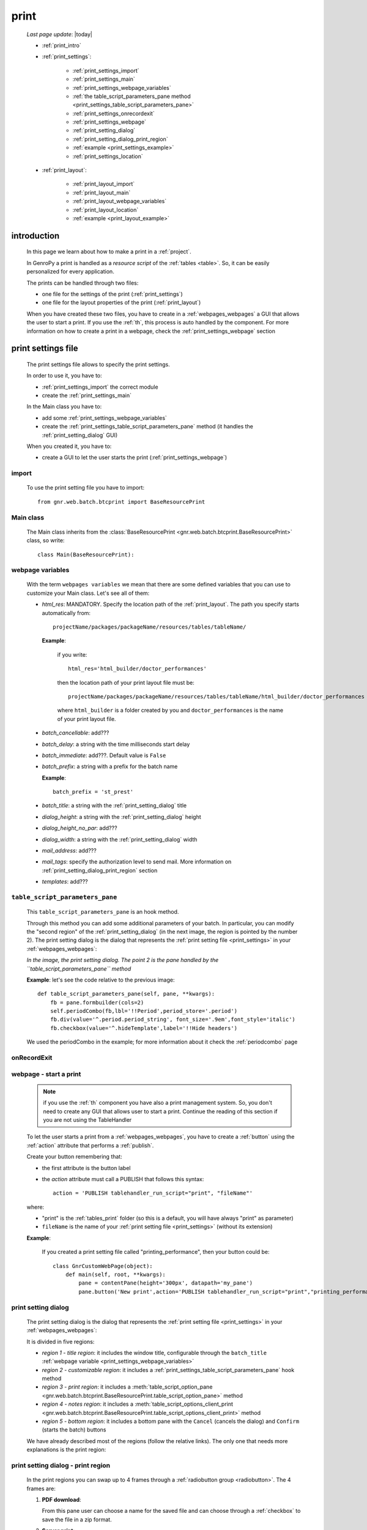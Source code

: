 .. _print:

=====
print
=====
    
    *Last page update*: |today|
    
    * :ref:`print_intro`
    * :ref:`print_settings`:
    
        * :ref:`print_settings_import`
        * :ref:`print_settings_main`
        * :ref:`print_settings_webpage_variables`
        * :ref:`the table_script_parameters_pane method
          <print_settings_table_script_parameters_pane>`
        * :ref:`print_settings_onrecordexit`
        * :ref:`print_settings_webpage`
        * :ref:`print_setting_dialog`
        * :ref:`print_setting_dialog_print_region`
        * :ref:`example <print_settings_example>`
        * :ref:`print_settings_location`
        
    * :ref:`print_layout`:
    
        * :ref:`print_layout_import`
        * :ref:`print_layout_main`
        * :ref:`print_layout_webpage_variables`
        * :ref:`print_layout_location`
        * :ref:`example <print_layout_example>`
        
.. _print_intro:

introduction
============

    In this page we learn about how to make a print in a :ref:`project`.
    
    In GenroPy a print is handled as a *resource script* of the :ref:`tables <table>`. So,
    it can be easily personalized for every application.
    
    The prints can be handled through two files:
    
    * one file for the settings of the print (:ref:`print_settings`)
    * one file for the layout properties of the print (:ref:`print_layout`)
    
    When you have created these two files, you have to create in a :ref:`webpages_webpages`
    a GUI that allows the user to start a print. If you use the :ref:`th`, this process
    is auto handled by the component. For more information on how to create a print in a
    webpage, check the :ref:`print_settings_webpage` section
    
.. _print_settings:

print settings file
===================

    The print settings file allows to specify the print settings.
    
    In order to use it, you have to:
    
    * :ref:`print_settings_import` the correct module
    * create the :ref:`print_settings_main`
    
    In the Main class you have to:
    
    * add some :ref:`print_settings_webpage_variables`
    * create the :ref:`print_settings_table_script_parameters_pane` method (it handles the
      :ref:`print_setting_dialog` GUI)
      
    When you created it, you have to:
    
    * create a GUI to let the user starts the print (:ref:`print_settings_webpage`)
      
.. _print_settings_import:

import
------

    To use the print setting file you have to import::
    
        from gnr.web.batch.btcprint import BaseResourcePrint
        
    .. _print_settings_main:

Main class
----------

    The Main class inherits from the :class:`BaseResourcePrint
    <gnr.web.batch.btcprint.BaseResourcePrint>` class, so write::
    
        class Main(BaseResourcePrint):
        
    .. _print_settings_webpage_variables:

webpage variables
-----------------

    With the term ``webpages variables`` we mean that there are some defined variables
    that you can use to customize your Main class. Let's see all of them:
    
    * *html_res*: MANDATORY. Specify the location path of the :ref:`print_layout`.
      The path you specify starts automatically from::
      
        projectName/packages/packageName/resources/tables/tableName/
        
      **Example**:
      
        if you write::
        
          html_res='html_builder/doctor_performances'
          
        then the location path of your print layout file must be::
        
           projectName/packages/packageName/resources/tables/tableName/html_builder/doctor_performances
           
        where ``html_builder`` is a folder created by you and ``doctor_performances`` is the name of
        your print layout file.
        
    * *batch_cancellable*: add???
    * *batch_delay*: a string with the time milliseconds start delay
    * *batch_immediate*: add???. Default value is ``False``
    * *batch_prefix*: a string with a prefix for the batch name
      
      **Example**::
      
        batch_prefix = 'st_prest'
        
    * *batch_title*: a string with the :ref:`print_setting_dialog` title
    * *dialog_height*: a string with the :ref:`print_setting_dialog` height
    * *dialog_height_no_par*: add???
    * *dialog_width*: a string with the :ref:`print_setting_dialog` width
    * *mail_address*: add???
    * *mail_tags*: specify the authorization level to send mail. More information
      on :ref:`print_setting_dialog_print_region` section
    * *templates*: add???
    
.. _print_settings_table_script_parameters_pane:

``table_script_parameters_pane``
--------------------------------

    .. method:: table_script_parameters_pane(self, pane, **kwargs)
                
                **Parameters: pane** - it represents a :ref:`contentpane` through
                which you can attach your :ref:`webpage elements <webpage_elements_index>`
    
    This ``table_script_parameters_pane`` is an hook method.
    
    Through this method you can add some additional parameters of your batch. In particular,
    you can modify the "second region" of the :ref:`print_setting_dialog` (in the next image,
    the region is pointed by the number 2). The print setting dialog is the dialog that
    represents the :ref:`print setting file <print_settings>` in your :ref:`webpages_webpages`:
    
    *In the image, the print setting dialog. The point 2 is the pane handled by the*
    *``table_script_parameters_pane`` method*
        
    .. image:: ../_images/print/print_settings_dialog_2.png
    
    **Example**: let's see the code relative to the previous image::
    
        def table_script_parameters_pane(self, pane, **kwargs):
            fb = pane.formbuilder(cols=2)
            self.periodCombo(fb,lbl='!!Period',period_store='.period')
            fb.div(value='^.period.period_string', font_size='.9em',font_style='italic')
            fb.checkbox(value='^.hideTemplate',label='!!Hide headers')
            
    We used the periodCombo in the example; for more information about it check the
    :ref:`periodcombo` page
    
.. _print_settings_onrecordexit:

onRecordExit
------------

    .. automethod:: gnr.web.batch.btcprint.BaseResourcePrint.onRecordExit
    
.. _print_settings_webpage:

webpage - start a print
-----------------------

    .. note:: if you use the :ref:`th` component you have also a print management system.
              So, you don't need to create any GUI that allows user to start a print.
              Continue the reading of this section if you are not using the TableHandler
    
    To let the user starts a print from a :ref:`webpages_webpages`, you have to create 
    a :ref:`button` using the :ref:`action` attribute that performs a :ref:`publish`.
    
    Create your button remembering that:
    
    * the first attribute is the button label
    * the *action* attribute must call a PUBLISH that follows this syntax::
    
        action = 'PUBLISH tablehandler_run_script="print", "fileName"'
        
    where:
    
    * "print" is the :ref:`tables_print` folder (so this is a default, you will have always
      "print" as parameter)
    * ``fileName`` is the name of your :ref:`print setting file <print_settings>` (without its extension)
    
    **Example**:
    
        If you created a print setting file called "printing_performance", then your button could be::
        
            class GnrCustomWebPage(object):
                def main(self, root, **kwargs):
                    pane = contentPane(height='300px', datapath='my_pane')
                    pane.button('New print',action='PUBLISH tablehandler_run_script="print","printing_performance";')
    
.. _print_setting_dialog:

print setting dialog
--------------------

    The print setting dialog is the dialog that represents the :ref:`print setting file <print_settings>`
    in your :ref:`webpages_webpages`:
    
    .. image:: ../_images/print/print_settings_dialog.png
    
    It is divided in five regions:
    
    * *region 1 - title region*: it includes the window title, configurable through the ``batch_title``
      :ref:`webpage variable <print_settings_webpage_variables>`
    * *region 2 - customizable region*: it includes a :ref:`print_settings_table_script_parameters_pane`
      hook method
    * *region 3 - print region*: it includes a :meth:`table_script_option_pane
      <gnr.web.batch.btcprint.BaseResourcePrint.table_script_option_pane>` method
    * *region 4 - notes region*: it includes a :meth:`table_script_options_client_print
      <gnr.web.batch.btcprint.BaseResourcePrint.table_script_options_client_print>` method
    * *region 5 - bottom region*: it includes a bottom pane with the ``Cancel`` (cancels
      the dialog) and ``Confirm`` (starts the batch) buttons
      
    We have already described most of the regions (follow the relative links). The only one that needs more
    explanations is the print region:
    
.. _print_setting_dialog_print_region:

print setting dialog - print region
-----------------------------------

    In the print regions you can swap up to 4 frames through a :ref:`radiobutton group <radiobutton>`.
    The 4 frames are:
    
    #. **PDF download**:
    
       .. image:: ../_images/print/print_pdf_download.png
       
       From this pane user can choose a name for the saved file and can choose through a :ref:`checkbox`
       to save the file in a zip format.
       
    #. **Server print**:
    
       .. image:: ../_images/print/print_server_print.png
       
       From this pane user can choose the printer, the paper type and the tray.
       
    #. **PDF by mail**:
    
       .. image:: ../_images/print/print_pdf_by_mail.png
       
       .. note:: this pane is accessible only by users that have some administration privileges.
                 By default only users with 'admin' privileges can access to this (more information
                 on the :ref:`auth` page). You can change this default modifying the *mail_tags*
                 :ref:`print_settings_webpage_variables`
                 
       From this pane user can send the PDF by email.
       
    #. **Deliver mails**:
    
       .. image:: ../_images/print/print_deliver_mails.png
       
       From this pane user can deliver emails.
       
       add???
       
.. _print_settings_example:

print settings file - example
-----------------------------
    
    Let's see an example page of a :ref:`print_settings`::
    
        # -*- coding: UTF-8 -*-
        
        from gnr.web.batch.btcprint import BaseResourcePrint
        
        class Main(BaseResourcePrint):
            batch_prefix = 'st_prest'
            batch_title = 'Performances Print'
            batch_cancellable = True
            batch_delay = 0.5
            html_res = 'html_builder/performances_print'
            
            def table_script_parameters_pane(self, pane, **kwargs):
                fb = pane.formbuilder(cols=2)
                self.periodCombo(fb,lbl='!!Period',period_store='.period')
                fb.div(value='^.period.period_string', font_size='.9em',font_style='italic')
                fb.checkbox(value='^.hideTemplate',label='!!Hide headers')
                
            def onRecordExit(self, record=None):
                print record
                
.. _print_settings_location:

file location
-------------
    
    The location of the print settings file must follow this path::
    
        projectName/packages/packageName/resources/tables/tableName/print/fileName
        
    where:
    
    * ``projectName`` is the name of the :ref:`project`
    * ``packages`` is the :ref:`packages_index` folder
    * ``packageName`` is the name of the package
    * ``resources`` is the :ref:`public_resources` folder
    * ``tables`` is the :ref:`resources_tables` folder
    * ``tableName`` is the name of the :ref:`table` to which the print is linked
    * ``fileName`` is the name you choose for your print settings file:
      there is any convention about it
    
    This is a graphical map of the location of the print settings file into a :ref:`project`:
    
    .. image:: ../_images/print/print_settings_file.png
    
.. _print_layout:
    
print layout file
=================

    The print layout file allows to specify the print layout.
    
    In order to use it, you have to:
    
    * :ref:`print_layout_import` the correct module
    * create the :ref:`print_layout_main`
    
    ::
    
        In the Main class you have to:
        
        * add some :ref:`print_settings_webpage_variables`
        * create the :ref:`print_settings_table_script_parameters_pane` method (it handles the
          :ref:`print_setting_dialog` GUI)
          
        When you created it, you have to:
        
        * create a GUI to let the user starts the print (:ref:`print_settings_webpage`)
        
.. _print_layout_import:

import
------

    To use the print layout file you have to import::
    
        from gnr.web.gnrbaseclasses import TableScriptToHtml
        
.. _print_layout_main:

Main class
----------

    The Main class inherits from the :class:`TableScriptToHtml
    <gnr.web.gnrbaseclasses.TableScriptToHtml>` class, so write::
    
        class Main(TableScriptToHtml):
        
    .. _print_layout_webpage_variables:

webpage variables
-----------------

    add???
    
.. _print_layout_onrecordexit:

onRecordExit
------------

    .. automethod:: gnr.web.batch.btcprint.BaseResourcePrint.onRecordExit

.. _print_layout_location:

file location
-------------

    add???
    
.. _print_layout_example:
    
print layout file - example
---------------------------

    Let's see an example page of a :ref:`print_layout`::
    
        #!/usr/bin/env pythonw
        # -*- coding: UTF-8 -*-
        
        from gnr.web.gnrbaseclasses import TableScriptToHtml
        
        class Main(TableScriptToHtml):
            maintable = 'polimed.medico'
            rows_table = 'polimed.prestazione'
            rows_path = 'rows'
            row_mode='attribute'
            page_header_height = 0
            page_footer_height = 0
            doc_header_height = 10
            doc_footer_height = 10
            grid_header_height = 6.2
            grid_footer_height = 0
            grid_col_widths=[17,12,0,0,20,15,15,20]
            grid_col_headers = 'Data,Ora,Paziente,Prestazione,Convenzione,Importo,Costo,Fattura'
            grid_row_height=5.3
            
            def docHeader(self,header):
                layout = header.layout(name='header',um='mm',
                                       lbl_class='smallCaption',
                                       top=1,bottom=1,left=1,right=1,
                                       lbl_height=3,
                                       border_width=.3,
                                       border_color='gray',
                                       style='line-height:6mm;text-align:left;text-indent:2mm;')        
                row=layout.row(height=10)
                row.cell("%s %s" %(self.field('@anagrafica_id.nome'), self.field('@anagrafica_id.cognome')),lbl='Prestazioni di')
                row.cell(self.toText(self.getData('period.from')), lbl='Dal',width=30,content_class='aligned_right')
                row.cell(self.toText(self.getData('period.to')), lbl='al', width=30,content_class='aligned_right')
                row.cell(self.pageCounter(), lbl='Pagina', width=12,content_class='aligned_right')
                
            def docFooter(self, footer,lastPage=None):
                if not lastPage:
                    return
                layout = footer.layout(name='footerL',um='mm',border_color='gray',
                                           lbl_class='smallCaption',
                                          top=1,bottom=1,left=80,right=1,
                                          lbl_height=3,border_width=0.3,
                                          content_class='aligned_right')
                row=layout.row(height=0)
                lastPage = lastPage or False
                if lastPage:
                    totals_dict = {}
                    totals_dict['importo'],totals_dict['costo'] = self.getData('rows').sum('#a.importo,#a.costo')

                    row.cell(self.toText(totals_dict['importo'],format=self.currencyFormat),lbl='Totale importo')
                    row.cell(self.toText(totals_dict['costo'],format=self.currencyFormat),lbl='Totale costo')
                else:
                    row.cell()
                    
            def gridLayout(self,body):
                return body.layout(name='rowsL',um='mm',border_color='gray',
                                    top=1,bottom=1,left=1,right=1,
                                    border_width=.3,lbl_class='caption',
                                    style='line-height:5mm;text-align:left;font-size:7.5pt')
                                    
            def mainLayout(self,page):
                style = """font-family:"Lucida Grande", Lucida, Verdana, sans-serif;
                            text-align:left;
                            line-height:5mm;
                            font-size:9pt;
                            """
                return page.layout(name='pageLayout',width=190,
                                    height=self.page_height,
                                    um='mm',top=0,
                                    left=5,border_width=0,
                                    lbl_height=4,lbl_class='caption',
                                    style=style)
                                    
            def prepareRow(self,row):
                # this callback prepare the row of the maingrid
                style_cell = 'text-indent:2mm;border-bottom-style:dotted;'
                self.rowCell('data',style=style_cell)
                self.rowCell('ora',format='HH:mm', style=style_cell)
                self.rowCell('paziente', style=style_cell)
                self.rowCell('prestazione', style=style_cell)
                self.rowCell('convenzione_codice', style=style_cell)
                self.rowCell('importo',format=self.currencyFormat, style=style_cell,content_class='aligned_right')
                self.rowCell('costo',format=self.currencyFormat, style=style_cell,content_class='aligned_right')
                self.rowCell('fattura', style=style_cell,content_class='aligned_right')
                
            def onRecordLoaded(self):
                where = '$data >= :data_inizio AND $data<= :data_fine AND medico_id=:m_id'
                columns ="""$medico,$data,$ora,$paziente,$prestazione,
                            @convenzione_id.codice AS convenzione_codice,
                            $importo,$costo,@fattura_id.numero AS fattura"""
                query = self.db.table(self.rows_table).query(columns=columns, where=where, 
                                                                     data_inizio=self.getData('period.from'),
                                                                     data_fine=self.getData('period.to'),
                                                                     m_id=self.record['id'])
                selection = query.selection()
                if not selection:
                    return False
                self.setData('rows',selection.output('grid'))
                
            def outputDocName(self, ext=''):
                medico = self.getData('record.@anagrafica_id.ragione_sociale')
                mlist = medico.split(' ')
                medico = ''.join(mlist)
                return '%s.%s' %(medico.lower(),ext)
                
.. _print_clipboard:

clipboard
=========
    
    .. note:: my clipboard...
    
    ::
    
        Layout, righe e celle
        =====================
        
        Per posizionare le cose, abbiamo a disposizione tre oggetti:
        
            * **layout**. Possono contenere soltanto righe.
            * **row**. Possono contenere soltanto celle. Le righe hanno l'altezza, se non viene
            specificata (o se è zero) la riga è elastica.
            * **celle**. Possono contenere layout. Le celle hanno la larghezza. Due celle attaccate
            autocollassano i bordi (rimane un bordo solo).
            
        Le lunghezze sono sempre specificate in millimetri (mm). Vedi :mod:`gnr.core.gnrhtml` per
        ulteriori dettagli.
        
        Attributi e callbacks
        =====================
        
        Il foglio è diviso in varie parti che hanno corrispondenti callbacks:
        
        (attributo, callback)
        attributo page_header, callback pageHeader -- header della pagina (es. per carta intestata)
        page_footer, callback pageFooter -- footer della pagina (es. per carta intestata)
        callback docHeader -- intestazione del documento
        callback docFooter -- footer del documento
        callback prepareRow -- chiamato per ogni riga del corpo
        
        Il ``pageHeader``/``pageFooter`` è solitamente riservato alla carta intestata o al template,
        ``docHeader``/``docFooter`` viene usato per la testata/footer. Ad esempio, in una stampa fattura,
        l'intestazione va nel ``docHeader`` mentre le righe nel corpo.
        
        ``prepareRow`` viene chiamata in automatico per ogni riga. Ha una sintassi tipo field.
        
        Il componente prende i dati da una tabella, ma se invece si vogliono passare dati con altro
        sistema si può ridefinire il metodo ``loadRecord``
        